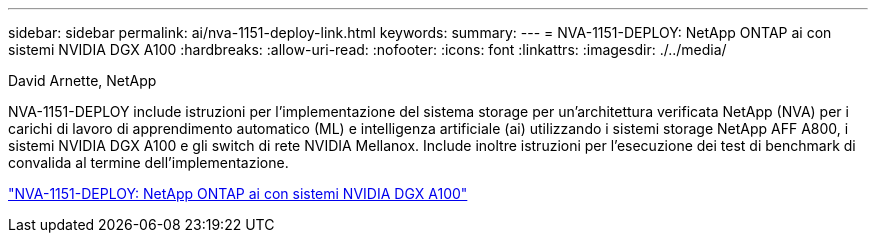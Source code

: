 ---
sidebar: sidebar 
permalink: ai/nva-1151-deploy-link.html 
keywords:  
summary:  
---
= NVA-1151-DEPLOY: NetApp ONTAP ai con sistemi NVIDIA DGX A100
:hardbreaks:
:allow-uri-read: 
:nofooter: 
:icons: font
:linkattrs: 
:imagesdir: ./../media/


David Arnette, NetApp

[role="lead"]
NVA-1151-DEPLOY include istruzioni per l'implementazione del sistema storage per un'architettura verificata NetApp (NVA) per i carichi di lavoro di apprendimento automatico (ML) e intelligenza artificiale (ai) utilizzando i sistemi storage NetApp AFF A800, i sistemi NVIDIA DGX A100 e gli switch di rete NVIDIA Mellanox. Include inoltre istruzioni per l'esecuzione dei test di benchmark di convalida al termine dell'implementazione.

link:https://www.netapp.com/pdf.html?item=/media/20708-nva-1151-deploy.pdf["NVA-1151-DEPLOY: NetApp ONTAP ai con sistemi NVIDIA DGX A100"^]
